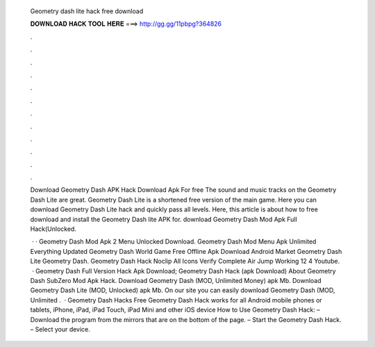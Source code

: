   Geometry dash lite hack free download
  
  
  
  𝐃𝐎𝐖𝐍𝐋𝐎𝐀𝐃 𝐇𝐀𝐂𝐊 𝐓𝐎𝐎𝐋 𝐇𝐄𝐑𝐄 ===> http://gg.gg/11pbpg?364826
  
  
  
  .
  
  
  
  .
  
  
  
  .
  
  
  
  .
  
  
  
  .
  
  
  
  .
  
  
  
  .
  
  
  
  .
  
  
  
  .
  
  
  
  .
  
  
  
  .
  
  
  
  .
  
  Download Geometry Dash APK Hack Download Apk For free The sound and music tracks on the Geometry Dash Lite are great. Geometry Dash Lite is a shortened free version of the main game. Here you can download Geometry Dash Lite hack and quickly pass all levels. Here, this article is about how to free download and install the Geometry Dash lite APK for. download Geometry Dash Mod Apk Full Hack(Unlocked.
  
   · · Geometry Dash Mod Apk 2 Menu Unlocked Download. Geometry Dash Mod Menu Apk Unlimited Everything Updated Geometry Dash World Game Free Offline Apk Download Android Market Geometry Dash Lite Geometry Dash. Geometry Dash Hack Noclip All Icons Verify Complete Air Jump Working 12 4 Youtube.  · Geometry Dash Full Version Hack Apk Download; Geometry Dash Hack (apk Download) About Geometry Dash SubZero Mod Apk Hack. Download Geometry Dash (MOD, Unlimited Money) apk Mb. Download Geometry Dash Lite (MOD, Unlocked) apk Mb. On our site you can easily download Geometry Dash (MOD, Unlimited .  · Geometry Dash Hacks Free Geometry Dash Hack works for all Android mobile phones or tablets, iPhone, iPad, iPad Touch, iPad Mini and other iOS device How to Use Geometry Dash Hack: – Download the program from the mirrors that are on the bottom of the page. – Start the Geometry Dash Hack. – Select your device.
